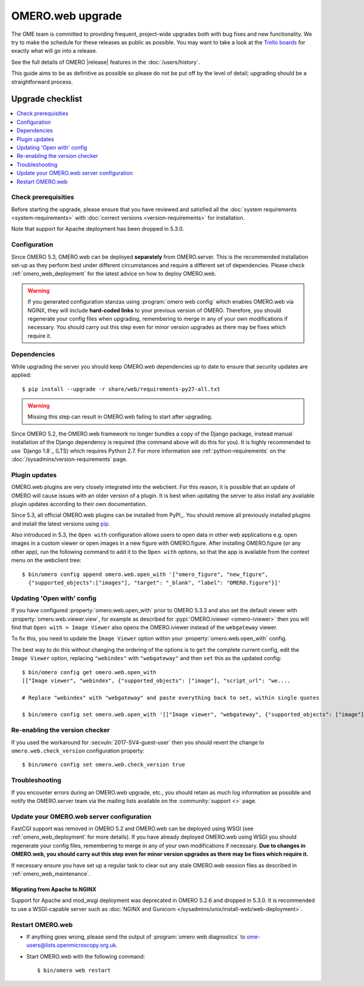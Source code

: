OMERO.web upgrade
====================

The OME team is committed to providing frequent, project-wide upgrades both
with bug fixes and new functionality. We try to make the schedule for these
releases as public as possible. You may want to take a look at the `Trello
boards <https://trello.com/b/4EXb35xQ/getting-started>`_ for exactly what will
go into a release.

See the full details of OMERO |release| features in the :doc:`/users/history`.

This guide aims to be as definitive as possible so please do not be put off by
the level of detail; upgrading should be a straightforward process.

Upgrade checklist
-----------------

.. contents::
    :local:
    :depth: 1

Check prerequisities
^^^^^^^^^^^^^^^^^^^^

Before starting the upgrade, please ensure that you have reviewed and
satisfied all the :doc:`system requirements <system-requirements>` with
:doc:`correct versions <version-requirements>` for installation.

Note that support for Apache deployment has been dropped in 5.3.0.

Configuration
^^^^^^^^^^^^^

Since OMERO 5.3, OMERO.web can be deployed **separately** from OMERO.server.
This is the recommended installation set-up as they
perform best under different circumstances and require a different set of
dependencies. Please check :ref:`omero_web_deployment` for the latest advice
on how to deploy OMERO.web.

.. warning:: If you generated configuration stanzas using
    :program:`omero web config` which enables OMERO.web via NGINX, they will
    include **hard-coded links** to your previous version of OMERO. Therefore,
    you should regenerate your config files when upgrading, remembering to
    merge in any of your own modifications if necessary. You should carry out
    this step even for minor version upgrades as there may be fixes which
    require it.

Dependencies
^^^^^^^^^^^^

While upgrading the server you should keep OMERO.web dependencies
up to date to ensure that security updates are applied::

    $ pip install --upgrade -r share/web/requirements-py27-all.txt

.. warning:: Missing this step can result in OMERO.web failing to start after
    upgrading.

Since OMERO 5.2, the OMERO.web framework no longer bundles a copy of the
Django package, instead manual installation of the Django dependency is
required (the command above will do this for you). It is highly recommended to
use `Django 1.8`_ (LTS) which requires Python 2.7. For more information see
:ref:`python-requirements` on the :doc:`/sysadmins/version-requirements` page.

Plugin updates
^^^^^^^^^^^^^^

OMERO.web plugins are very closely integrated into the webclient. For this
reason, it is possible that an update of OMERO will cause issues with an older
version of a plugin. It is best when updating the server to also install any
available plugin updates according to their own documentation.

Since 5.3, all official OMERO.web plugins can be installed from PyPI_.
You should remove all previously installed plugins and install the latest
versions using `pip <https://pip.pypa.io/en/stable/>`_.

Also introduced in 5.3, the ``Open with`` configuration allows users to open
data in other web applications e.g. open images in a custom viewer or open images
in a new figure with OMERO.figure.
After installing OMERO.figure (or any other app), run the following command
to add it to the ``Open with`` options, so that the app is available from the context
menu on the webclient tree::

    $ bin/omero config append omero.web.open_with '["omero_figure", "new_figure",
      {"supported_objects":["images"], "target": "_blank", "label": "OMERO.figure"}]'

Updating 'Open with' config
^^^^^^^^^^^^^^^^^^^^^^^^^^^

If you have configured :property:`omero.web.open_with` prior to OMERO 5.3.3 and
also set the default viewer with :property:`omero.web.viewer.view`, for example
as described for :pypi:`OMERO.iviewer <omero-iviewer>` then you will find that
``Open with > Image Viewer`` also opens the OMERO.iviewer
instead of the ``webgateway`` viewer.

To fix this, you need to update the ``Image Viewer`` option within
your :property:`omero.web.open_with` config.

The best way to do this without changing the ordering of the options is to
``get`` the complete current config, edit the ``Image Viewer`` option, replacing
``"webindex"`` with ``"webgateway"`` and then ``set`` this as the updated config::

    $ bin/omero config get omero.web.open_with
    [["Image viewer", "webindex", {"supported_objects": ["image"], "script_url": "we....

    # Replace "webindex" with "webgateway" and paste everything back to set, within single quotes

    $ bin/omero config set omero.web.open_with '[["Image viewer", "webgateway", {"supported_objects": ["image"], "scr....'

Re-enabling the version checker
^^^^^^^^^^^^^^^^^^^^^^^^^^^^^^^

If you used the workaround for :secvuln:`2017-SV4-guest-user` then you should
revert the change to ``omero.web.check_version`` configuration property::

   $ bin/omero config set omero.web.check_version true


Troubleshooting
^^^^^^^^^^^^^^^

If you encounter errors during an OMERO.web upgrade, etc., you
should retain as much log information as possible and notify the OMERO.server
team via the mailing lists available on the :community:`support <>`
page.


Update your OMERO.web server configuration
^^^^^^^^^^^^^^^^^^^^^^^^^^^^^^^^^^^^^^^^^^

FastCGI support was removed in OMERO 5.2 and OMERO.web can be deployed
using WSGI (see :ref:`omero_web_deployment` for more details).
If you have already deployed OMERO.web using WSGI you should regenerate your
config files, remembering to merge in any of your own modifications if
necessary. **Due to changes in OMERO.web,
you should carry out this step even for minor version upgrades as there may be
fixes which require it.**

If necessary ensure you have set up a regular task to clear out any stale
OMERO.web session files as described in :ref:`omero_web_maintenance`.

Migrating from Apache to NGINX
""""""""""""""""""""""""""""""

Support for Apache and mod_wsgi deployment was deprecated
in OMERO 5.2.6 and dropped in 5.3.0.
It is recommended to use a WSGI-capable server such as
:doc:`NGINX and Gunicorn </sysadmins/unix/install-web/web-deployment>`.

.. seealso::

    :ref:`troubleshooting-omeroweb-migrate-to-nginx`

Restart OMERO.web
^^^^^^^^^^^^^^^^^

-  If anything goes wrong, please send the output of
   :program:`omero web diagnostics` to
   ome-users@lists.openmicroscopy.org.uk.

-  Start OMERO.web with the following command:

   ::

       $ bin/omero web restart
